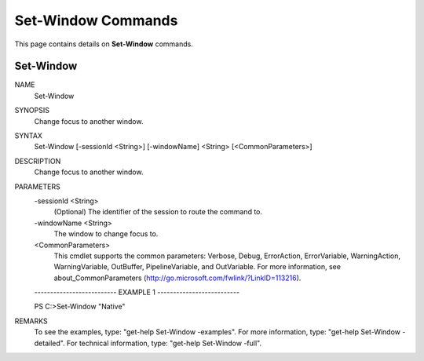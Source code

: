 ﻿Set-Window Commands
=========================

This page contains details on **Set-Window** commands.

Set-Window
-------------------------


NAME
    Set-Window
    
SYNOPSIS
    Change focus to another window.
    
    
SYNTAX
    Set-Window [-sessionId <String>] [-windowName] <String> [<CommonParameters>]
    
    
DESCRIPTION
    Change focus to another window.
    

PARAMETERS
    -sessionId <String>
        (Optional) The identifier of the session to route the command to.
        
    -windowName <String>
        The window to change focus to.
        
    <CommonParameters>
        This cmdlet supports the common parameters: Verbose, Debug,
        ErrorAction, ErrorVariable, WarningAction, WarningVariable,
        OutBuffer, PipelineVariable, and OutVariable. For more information, see 
        about_CommonParameters (http://go.microsoft.com/fwlink/?LinkID=113216). 
    
    -------------------------- EXAMPLE 1 --------------------------
    
    PS C:\>Set-Window "Native"
    
    
    
    
    
    
REMARKS
    To see the examples, type: "get-help Set-Window -examples".
    For more information, type: "get-help Set-Window -detailed".
    For technical information, type: "get-help Set-Window -full".




